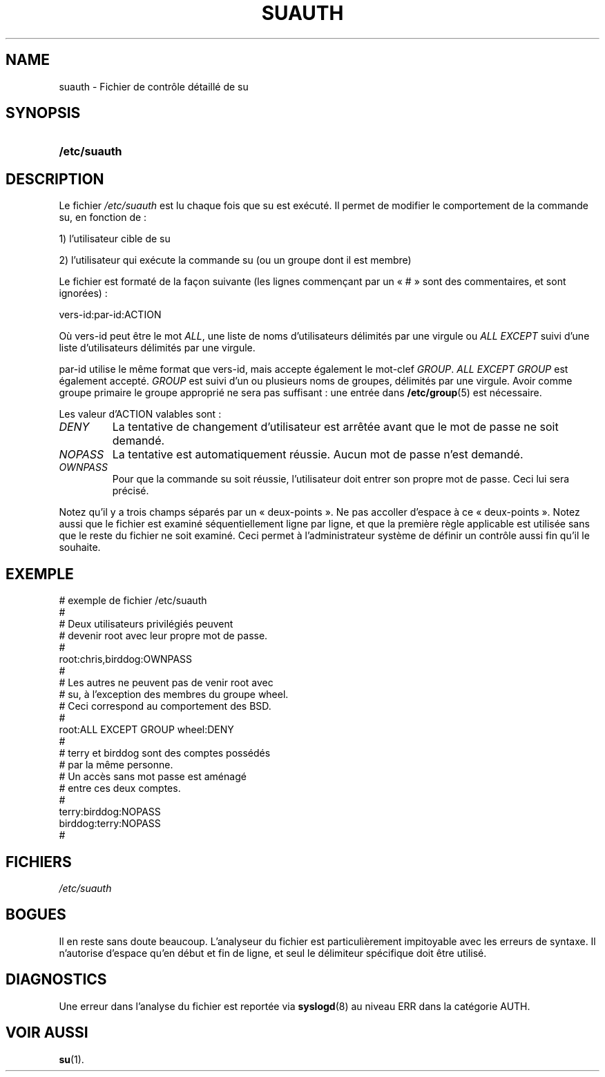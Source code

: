 .\" ** You probably do not want to edit this file directly **
.\" It was generated using the DocBook XSL Stylesheets (version 1.69.1).
.\" Instead of manually editing it, you probably should edit the DocBook XML
.\" source for it and then use the DocBook XSL Stylesheets to regenerate it.
.TH "SUAUTH" "5" "12/07/2005" "Formats de fichiers et conversions" "Formats de fichiers et convers"
.\" disable hyphenation
.nh
.\" disable justification (adjust text to left margin only)
.ad l
.SH "NAME"
suauth \- Fichier de contrôle détaillé de su
.SH "SYNOPSIS"
.HP 12
\fB/etc/suauth\fR
.SH "DESCRIPTION"
.PP
Le fichier
\fI/etc/suauth\fR
est lu chaque fois que su est exécuté. Il permet de modifier le comportement de la commande su, en fonction de\ :
.sp
.nf
      1) l'utilisateur cible de su
    
.fi
.sp
.PP
2) l'utilisateur qui exécute la commande su (ou un groupe dont il est membre)
.PP
Le fichier est formaté de la façon suivante (les lignes commençant par un \(Fo\ #\ \(Fc sont des commentaires, et sont ignorées)\ :
.sp
.nf
      vers\-id:par\-id:ACTION
    
.fi
.PP
Où vers\-id peut être le mot
\fIALL\fR, une liste de noms d'utilisateurs délimités par une virgule ou
\fIALL EXCEPT\fR
suivi d'une liste d'utilisateurs délimités par une virgule.
.PP
par\-id utilise le même format que vers\-id, mais accepte également le mot\-clef
\fIGROUP\fR.
\fIALL EXCEPT GROUP\fR
est également accepté.
\fIGROUP\fR
est suivi d'un ou plusieurs noms de groupes, délimités par une virgule. Avoir comme groupe primaire le groupe approprié ne sera pas suffisant\ : une entrée dans
\fB/etc/group\fR(5)
est nécessaire.
.PP
Les valeur d'ACTION valables sont\ :
.TP
\fIDENY\fR
La tentative de changement d'utilisateur est arrêtée avant que le mot de passe ne soit demandé.
.TP
\fINOPASS\fR
La tentative est automatiquement réussie. Aucun mot de passe n'est demandé.
.TP
\fIOWNPASS\fR
Pour que la commande su soit réussie, l'utilisateur doit entrer son propre mot de passe. Ceci lui sera précisé.
.PP
Notez qu'il y a trois champs séparés par un \(Fo\ deux\-points\ \(Fc. Ne pas accoller d'espace à ce \(Fo\ deux\-points\ \(Fc. Notez aussi que le fichier est examiné séquentiellement ligne par ligne, et que la première règle applicable est utilisée sans que le reste du fichier ne soit examiné. Ceci permet à l'administrateur système de définir un contrôle aussi fin qu'il le souhaite.
.SH "EXEMPLE"
.sp
.nf
      # exemple de fichier /etc/suauth
      #
      # Deux utilisateurs privilégiés peuvent
      # devenir root avec leur propre mot de passe.
      #
      root:chris,birddog:OWNPASS
      #
      # Les autres ne peuvent pas de venir root avec
      # su, à l'exception des membres du groupe wheel.
      # Ceci correspond au comportement des BSD.
      #
      root:ALL EXCEPT GROUP wheel:DENY
      #
      # terry et birddog sont des comptes possédés
      # par la même personne.
      # Un accès sans mot passe est aménagé
      # entre ces deux comptes.
      #
      terry:birddog:NOPASS
      birddog:terry:NOPASS
      #
    
.fi
.sp
.SH "FICHIERS"
.TP
\fI/etc/suauth\fR
.SH "BOGUES"
.PP
Il en reste sans doute beaucoup. L'analyseur du fichier est particulièrement impitoyable avec les erreurs de syntaxe. Il n'autorise d'espace qu'en début et fin de ligne, et seul le délimiteur spécifique doit être utilisé.
.SH "DIAGNOSTICS"
.PP
Une erreur dans l'analyse du fichier est reportée via
\fBsyslogd\fR(8)
au niveau ERR dans la catégorie AUTH.
.SH "VOIR AUSSI"
.PP
\fBsu\fR(1).
